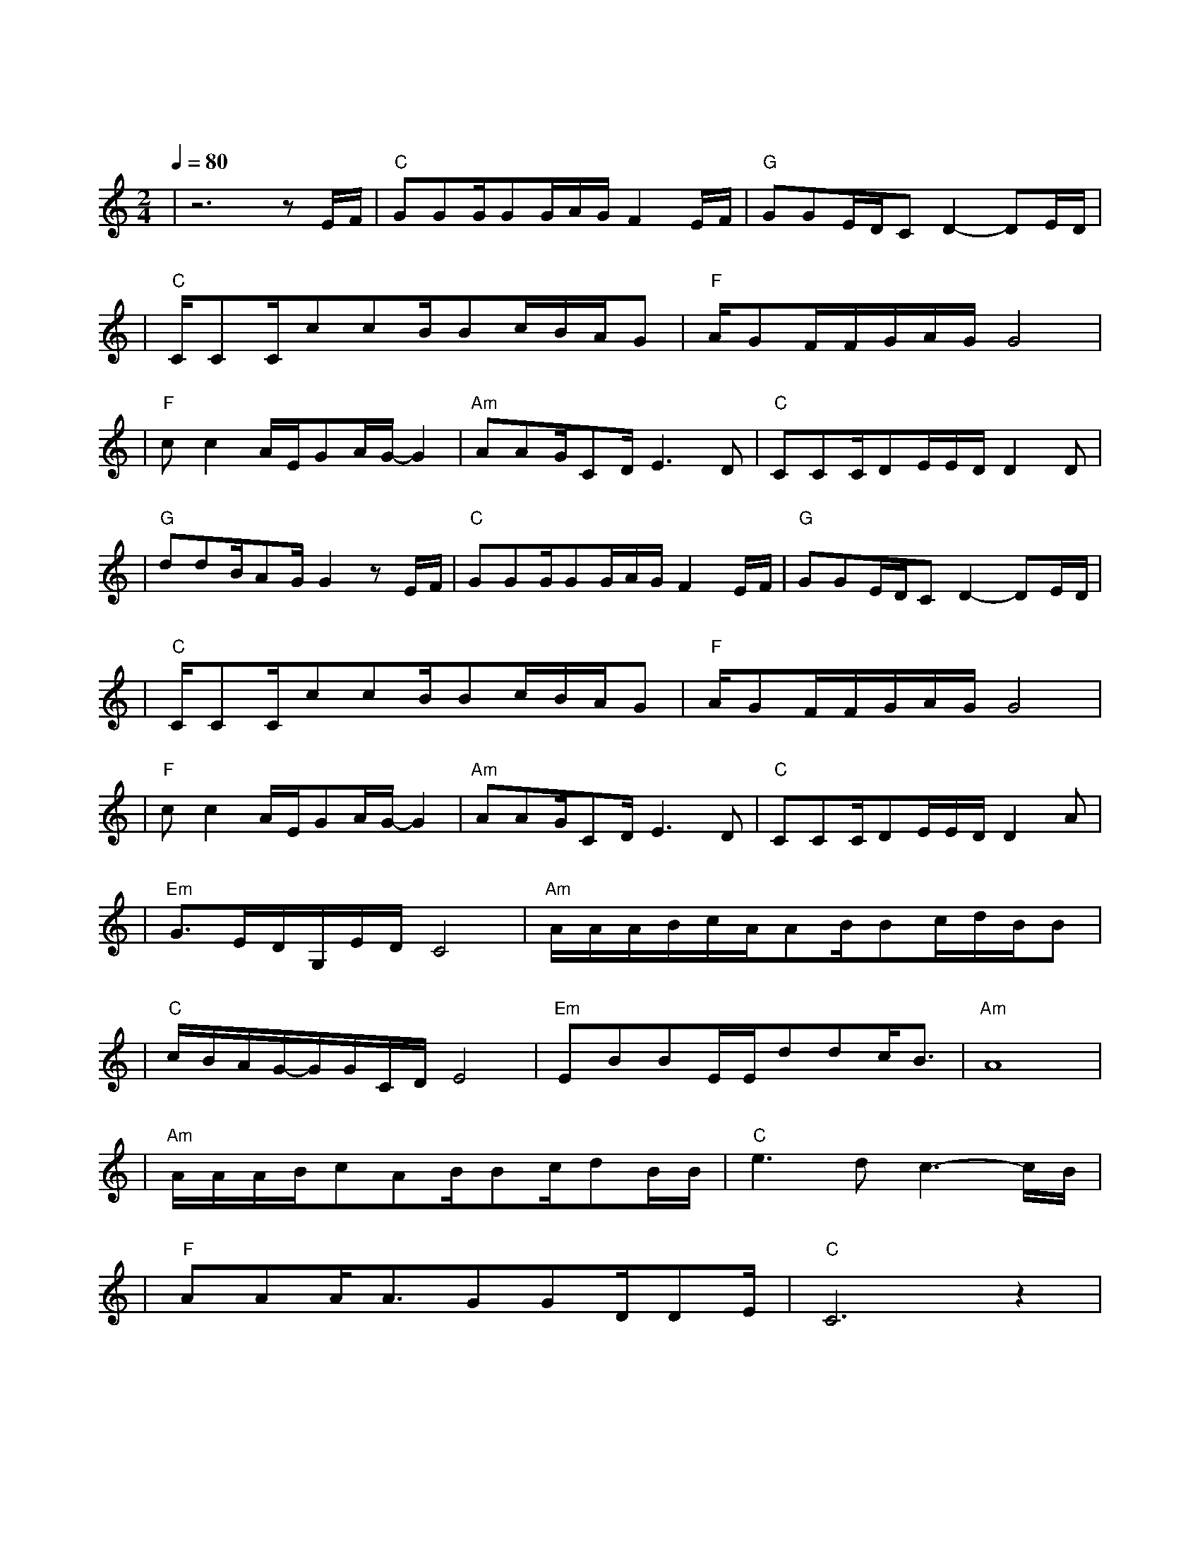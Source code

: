 X:1
T:明天会更好
M:2/4
L:1/8
V:1
Q:1/4=80
K:C
|z6zE/2F/2|"C"GGG/2GG/2A/2G/2F2E/2F/2|"G"GGE/2D/2CD2-DE/2D/2|
w: 轻 轻|敲 醒 沉 睡 的 心 灵 慢 慢|张 开 你 的 眼 睛 看 看|
|"C"C/2CC/2ccB/2Bc/2B/2A/2G|"F"A/2GF/2F/2G/2A/2G/2G4|
w: 忙 碌 的 世 界 是 否 依 然|孤 独 地 转 个 不 停|
|"F"cc2A/2E/2GA/2G/2-G2|"Am"AAG/2CD/2E3D|"C"CCC/2DE/2E/2D/2D2D|
w: 春 风 不 解 风 情|吹 动 少 年 的 心 让|昨 日 脸 上 的 泪 痕 随|
|"G"ddB/2AG/2G2zE/2F/2|"C"GGG/2GG/2A/2G/2F2E/2F/2|"G"GGE/2D/2CD2-DE/2D/2|
w: 记 忆 风 干 了 抬 头|寻 找 天 空 的 翅 膀 候 鸟|出 现 它 的 影 迹 带 来|
|"C"C/2CC/2ccB/2Bc/2B/2A/2G|"F"A/2GF/2F/2G/2A/2G/2G4|
w: 远 处 的 饥 荒 无 情 的 战 火|依 然 存 在 的 消 息|
|"F"cc2A/2E/2GA/2G/2-G2|"Am"AAG/2CD/2E3D|"C"CCC/2DE/2E/2D/2D2A|
w: 玉 山 白 雪 飘 零|燃 烧 少 年 的 心 使|真 情 溶 化 成 音 符 倾|
|"Em"G3/2E/2D/2G,/2E/2D/2C4|"Am"A/2A/2A/2B/2c/2A/2AB/2Bc/2d/2B/2B|
w: 诉 遥 远 的 祝 福|唱 出 你 的 热 情 伸 出 你 的 双 手|
|"C"c/2B/2A/2G/2-G/2G/2C/2D/2E4|"Em"EBBE/2E/2ddc/2B3/2|"Am"A8|
w: 让 我 拥 抱 着 你 的 梦|让 我 拥 有 你 真 心 的 面|孔|
|"Am"A/2A/2A/2B/2cAB/2Bc/2dB/2B/2|"C"e3dc3-c/2B/2|
w: 让 我 们 的 笑 容 充 满 着 青 春 的|骄 傲 为|
|"F"AAA/2A3/2GGD/2DE/2|"C"C6z2|
w: 明 天 献 出 虔 诚 的 祈|祷|